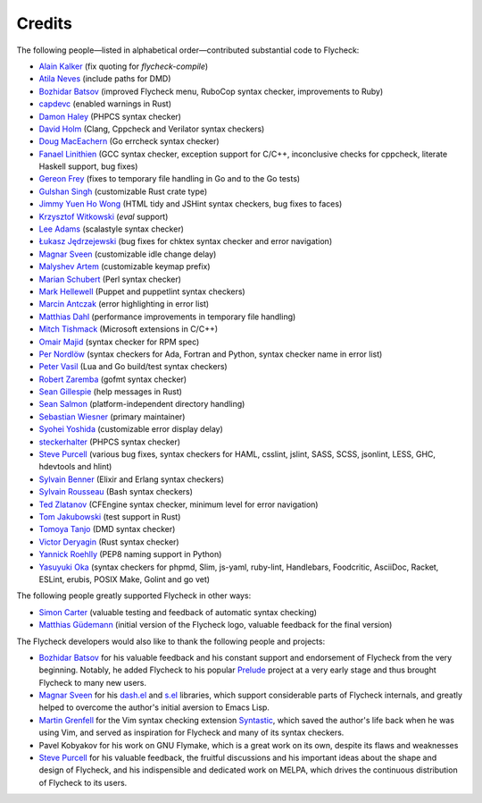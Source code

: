 =========
 Credits
=========

The following people—listed in alphabetical order—contributed substantial code
to Flycheck:

- `Alain Kalker <https://github.com/ackalker>`_ (fix quoting for
  `flycheck-compile`)
- `Atila Neves <https://github.com/atilaneves>`_ (include paths for DMD)
- `Bozhidar Batsov <https://github.com/bbatsov>`_ (improved Flycheck menu,
  RuboCop syntax checker, improvements to Ruby)
- `capdevc <https://github.com/capdevc>`_ (enabled warnings in Rust)
- `Damon Haley <https://github.com/dhaley>`_ (PHPCS syntax checker)
- `David Holm <https://github.com/dholm>`_ (Clang, Cppcheck and Verilator syntax
  checkers)
- `Doug MacEachern <https://github.com/dougm>`_ (Go errcheck syntax checker)
- `Fanael Linithien <https://github.com/Fanael>`_ (GCC syntax checker, exception
  support for C/C++, inconclusive checks for cppcheck, literate Haskell
  support, bug fixes)
- `Gereon Frey <https://github.com/gfrey>`_ (fixes to temporary file handling in
  Go and to the Go tests)
- `Gulshan Singh <https://github.com/gsingh93>`_ (customizable Rust crate type)
- `Jimmy Yuen Ho Wong <https://github.com/wyuenho>`_ (HTML tidy and JSHint
  syntax checkers, bug fixes to faces)
- `Krzysztof Witkowski <https://github.com/kwitek>`_ (`eval` support)
- `Lee Adams <https://github.com/leeaustinadams>`_ (scalastyle syntax checker)
- `Łukasz Jędrzejewski <https://github.com/jedrz>`_ (bug fixes for chktex syntax
  checker and error navigation)
- `Magnar Sveen <https://github.com/magnars>`_ (customizable idle change delay)
- `Malyshev Artem <https://github.com/proofit404>`_ (customizable keymap prefix)
- `Marian Schubert <https://github.com/maio>`_ (Perl syntax checker)
- `Mark Hellewell <https://github.com/markhellewell>`_ (Puppet and puppetlint
  syntax checkers)
- `Marcin Antczak <https://github.com/marcinant>`_ (error highlighting in error
  list)
- `Matthias Dahl <https://github.com/BinaryKhaos>`_ (performance improvements in
  temporary file handling)
- `Mitch Tishmack <https://github.com/mitchty>`_ (Microsoft extensions in C/C++)
- `Omair Majid <https://github.com/omajid>`_ (syntax checker for RPM spec)
- `Per Nordlöw <https://github.com/nordlow>`_ (syntax checkers for Ada, Fortran
  and Python, syntax checker name in error list)
- `Peter Vasil <https://github.com/ptrv>`_ (Lua and Go build/test syntax
  checkers)
- `Robert Zaremba <https://github.com/robert-zaremba>`_ (gofmt syntax checker)
- `Sean Gillespie <https://github.com/swgillespie>`_ (help messages in Rust)
- `Sean Salmon <https://github.com/phatcabbage>`_ (platform-independent
  directory handling)
- `Sebastian Wiesner <https://github.com/lunaryorn>`_ (primary maintainer)
- `Syohei Yoshida <https://github.com/syohex>`_ (customizable error display
  delay)
- `steckerhalter <https://github.com/steckerhalter>`_ (PHPCS syntax checker)
- `Steve Purcell <https://github.com/purcell>`_ (various bug fixes, syntax
  checkers for HAML, csslint, jslint, SASS, SCSS, jsonlint, LESS, GHC,
  hdevtools and hlint)
- `Sylvain Benner <https://github.com/syl20bnr>`_ (Elixir and Erlang syntax
  checkers)
- `Sylvain Rousseau <https://github.com/thisirs>`_ (Bash syntax checkers)
- `Ted Zlatanov <https://github.com/tzz>`_ (CFEngine syntax checker, minimum
  level for error navigation)
- `Tom Jakubowski <https://github.com/tomjakubowski>`_ (test support in Rust)
- `Tomoya Tanjo <https://github.com/tom-tan>`_ (DMD syntax checker)
- `Victor Deryagin <https://github.com/vderyagin>`_ (Rust syntax checker)
- `Yannick Roehlly <https://github.com/yannick1974>`_ (PEP8 naming support in
  Python)
- `Yasuyuki Oka <https://github.com/yasuyk>`_ (syntax checkers for phpmd, Slim,
  js-yaml, ruby-lint, Handlebars, Foodcritic, AsciiDoc, Racket, ESLint, erubis,
  POSIX Make, Golint and go vet)

The following people greatly supported Flycheck in other ways:

- `Simon Carter <https://github.com/bbbscarter>`_ (valuable testing and feedback
  of automatic syntax checking)
- `Matthias Güdemann <https://github.com/mgudemann>`_ (initial version of the
  Flycheck logo, valuable feedback for the final version)

The Flycheck developers would also like to thank the following people and
projects:

- `Bozhidar Batsov`_ for his valuable feedback and his constant support and
  endorsement of Flycheck from the very beginning.  Notably, he added Flycheck
  to his popular Prelude_ project at a very early stage and thus brought
  Flycheck to many new users.
- `Magnar Sveen`_ for his `dash.el`_ and `s.el`_ libraries, which support
  considerable parts of Flycheck internals, and greatly helped to overcome the
  author's initial aversion to Emacs Lisp.
- `Martin Grenfell <https://github.com/scrooloose>`_ for the Vim syntax checking
  extension Syntastic_, which saved the author's life back when he was using
  Vim, and served as inspiration for Flycheck and many of its syntax checkers.
- Pavel Kobyakov for his work on GNU Flymake, which is a great work on its own,
  despite its flaws and weaknesses
- `Steve Purcell`_ for his valuable feedback, the fruitful discussions and his
  important ideas about the shape and design of Flycheck, and his indispensible
  and dedicated work on MELPA, which drives the continuous distribution of
  Flycheck to its users.

.. _Prelude: https://github.com/bbatsov/prelude
.. _dash.el: https://github.com/magnars/dash.el
.. _s.el: https://github.com/magnars/s.el
.. _syntastic: https://github.com/scrooloose/syntastic
